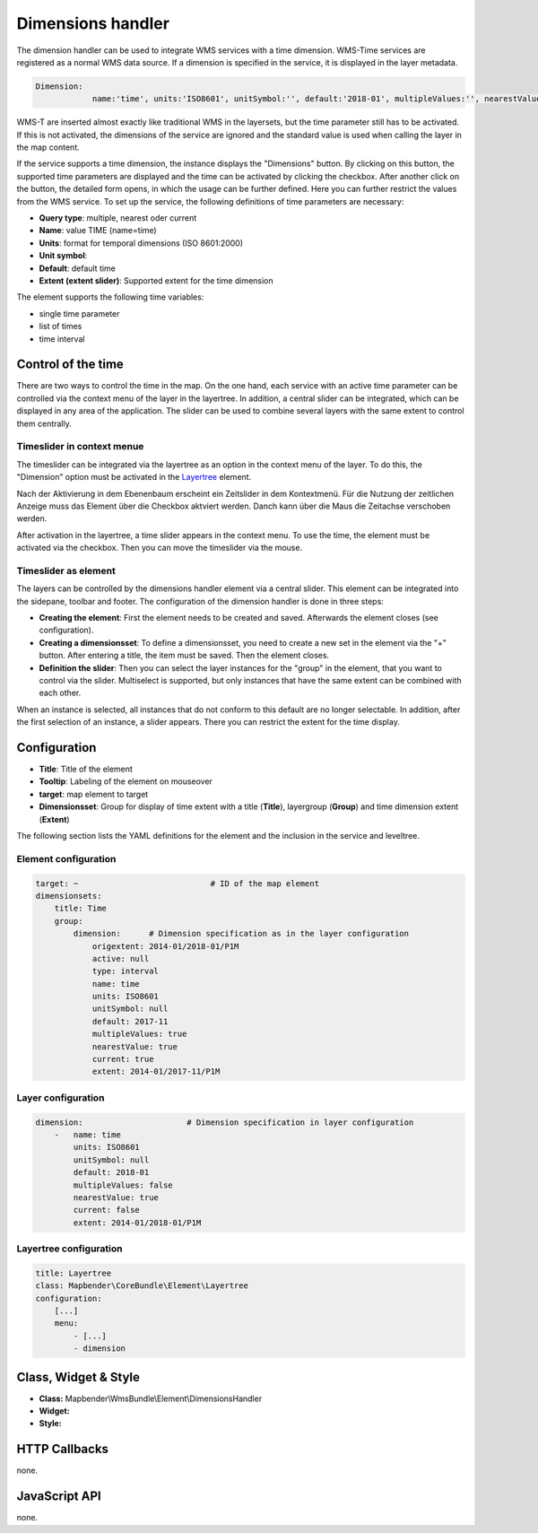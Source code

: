 .. _dimensions_handler:

Dimensions handler
******************

The dimension handler can be used to integrate WMS services with a time dimension. WMS-Time services are registered as a normal WMS data source. If a dimension is specified in the service, it is displayed in the layer metadata.

.. code-block::

    Dimension:
 		name:'time', units:'ISO8601', unitSymbol:'', default:'2018-01', multipleValues:'', nearestValue:'1', current:'', extent:'2014-01/2018-01/P1M'


.. image:: ../../../figures/wmst_source.png
     :scale: 80

WMS-T are inserted almost exactly like traditional WMS in the layersets, but the time parameter still has to be activated. If this is not activated, the dimensions of the service are ignored and the standard value is used when calling the layer in the map content.

If the service supports a time dimension, the instance displays the "Dimensions" button. By clicking on this button, the supported time parameters are displayed and the time can be activated by clicking the checkbox.
After another click on the button, the detailed form opens, in which the usage can be further defined. Here you can further restrict the values ​​from the WMS service. To set up the service, the following definitions of time parameters are necessary:

* **Query type**: multiple, nearest oder current
* **Name**: value TIME (name=time)
* **Units**: format for temporal dimensions (ISO 8601:2000)
* **Unit symbol**:
* **Default**: default time
* **Extent (extent slider)**: Supported extent for the time dimension 


.. image:: ../../../figures/wmst_layer.png
     :scale: 80

The element supports the following time variables:

* single time parameter
* list of times
* time interval

Control of the time
===================

There are two ways to control the time in the map. On the one hand, each service with an active time parameter can be controlled via the context menu of the layer in the layertree. In addition, a central slider can be integrated, which can be displayed in any area of ​​the application. The slider can be used to combine several layers with the same extent to control them centrally.


Timeslider in context menue
---------------------------

The timeslider can be integrated via the layertree as an option in the context menu of the layer. To do this, the "Dimension" option must be activated in the `Layertree <../basic/layertree.html>`_ element.

.. image:: ../../../figures/wmst_layertree.png
     :scale: 80

Nach der Aktivierung in dem Ebenenbaum erscheint ein Zeitslider in dem Kontextmenü. Für die Nutzung der zeitlichen Anzeige muss das Element über die Checkbox aktviert werden. Danch kann über die Maus die Zeitachse verschoben werden. 

After activation in the layertree, a time slider appears in the context menu. To use the time, the element must be activated via the checkbox. Then you can move the timeslider via the mouse.

.. image:: ../../../figures/wmst_context_menu.png
     :scale: 80


Timeslider as element
----------------------

The layers can be controlled by the dimensions handler element via a central slider. This element can be integrated into the sidepane, toolbar and footer.
The configuration of the dimension handler is done in three steps:

* **Creating the element**: First the element needs to be created and saved. Afterwards the element closes (see configuration).
* **Creating a dimensionsset**: To define a dimensionsset, you need to create a new set in the element via the "+" button. After entering a title, the item must be saved. Then the element closes.
* **Definition the slider**: Then you can select the layer instances for the "group" in the element, that you want to control via the slider. Multiselect is supported, but only instances that have the same extent can be combined with each other.
When an instance is selected, all instances that do not conform to this default are no longer selectable. In addition, after the first selection of an instance, a slider appears. There you can restrict the extent for the time display.

.. image:: ../../../figures/wmst_element.png
     :scale: 80

Configuration
=============

.. image:: ../../../figures/wmst_configuration.png
     :scale: 80

* **Title**: Title of the element
* **Tooltip**: Labeling of the element on mouseover
* **target**: map element to target
* **Dimensionsset**: Group for display of time extent with a title (**Title**), layergroup (**Group**) and time dimension extent (**Extent**)

The following section lists the YAML definitions for the element and the inclusion in the service and leveltree.

Element configuration
--------------------

.. code-block:: yaml

    target: ~                            # ID of the map element
    dimensionsets:
        title: Time
        group:
            dimension:      # Dimension specification as in the layer configuration
                origextent: 2014-01/2018-01/P1M
                active: null
                type: interval
                name: time
                units: ISO8601
                unitSymbol: null
                default: 2017-11
                multipleValues: true
                nearestValue: true
                current: true
                extent: 2014-01/2017-11/P1M

Layer configuration 
-------------------

.. code-block:: yaml

        dimension:                      # Dimension specification in layer configuration
            -   name: time
                units: ISO8601
                unitSymbol: null
                default: 2018-01
                multipleValues: false
                nearestValue: true
                current: false
                extent: 2014-01/2018-01/P1M

Layertree configuration
-----------------------

.. code-block:: yaml

        title: Layertree
        class: Mapbender\CoreBundle\Element\Layertree
        configuration:
            [...]
            menu:
                - [...]
                - dimension


Class, Widget & Style
=====================

* **Class:** Mapbender\\WmsBundle\\Element\\DimensionsHandler
* **Widget:** 
* **Style:** 

HTTP Callbacks
==============

none.


JavaScript API
==============

none.
